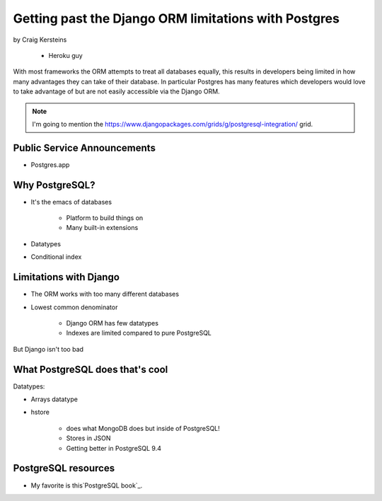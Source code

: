======================================================
Getting past the Django ORM limitations with Postgres
======================================================

by Craig Kersteins

    * Heroku guy
    

With most frameworks the ORM attempts to treat all databases equally, this results in developers being limited in how many advantages they can take of their database. In particular Postgres has many features which developers would love to take advantage of but are not easily accessible via the Django ORM.

.. note:: I'm going to mention the  https://www.djangopackages.com/grids/g/postgresql-integration/ grid.

Public Service Announcements
==============================

* Postgres.app

Why PostgreSQL?
================

* It's the emacs of databases

    * Platform to build things on
    * Many built-in extensions
    
* Datatypes
* Conditional index

Limitations with Django
========================

* The ORM works with too many different databases
* Lowest common denominator

    * Django ORM has few datatypes
    * Indexes are limited compared to pure PostgreSQL
    
But Django isn't too bad

What PostgreSQL does that's cool
==================================

Datatypes:

* Arrays datatype
* hstore

    * does what MongoDB does but inside of PostgreSQL!
    * Stores in JSON
    * Getting better in PostgreSQL 9.4



PostgreSQL resources
=====================

* My favorite is this`PostgreSQL book`_.

.. _`PostgreSQL book`:: http://www.2scoops.co/high-perf-postgresql/